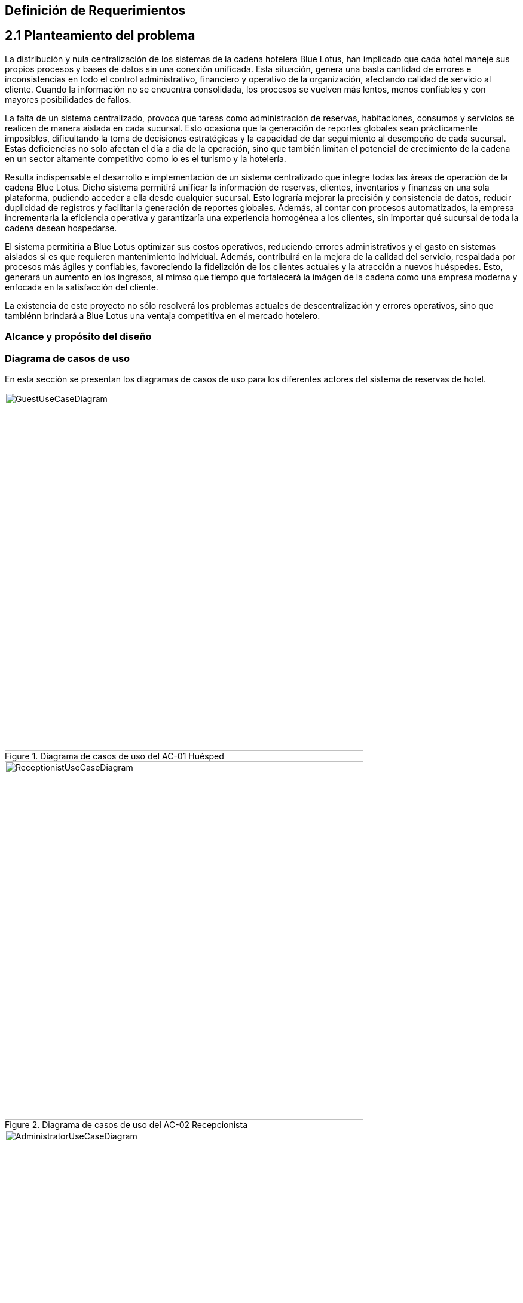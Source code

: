 == Definición de Requerimientos


== 2.1 Planteamiento del problema
La distribución y nula centralización de los sistemas de la cadena hotelera Blue Lotus, han implicado que cada hotel maneje sus propios procesos y bases de datos sin una conexión unificada. Esta situación, genera una basta cantidad de errores e inconsistencias en todo el control administrativo, financiero y operativo de la organización, afectando calidad de servicio al cliente. Cuando la información no se encuentra consolidada, los procesos se vuelven más lentos, menos confiables y con mayores posibilidades de fallos.

La falta de un sistema centralizado, provoca que tareas como administración de reservas, habitaciones, consumos y servicios se realicen de manera aislada en cada sucursal. Esto ocasiona que la generación de reportes globales sean prácticamente imposibles, dificultando la toma de decisiones estratégicas y la capacidad de dar seguimiento al desempeño de cada sucursal. Estas deficiencias no solo afectan el día a día de la operación, sino que también limitan el potencial de crecimiento de la cadena en un sector altamente competitivo como lo es el turismo y la hotelería.

Resulta indispensable el desarrollo e implementación de un sistema centralizado que integre todas las áreas de operación de la cadena Blue Lotus. Dicho sistema permitirá unificar la información de reservas, clientes, inventarios y finanzas en una sola plataforma, pudiendo acceder a ella desde cualquier sucursal. Esto lograría mejorar la precisión y consistencia de datos, reducir duplicidad de registros y facilitar la generación de reportes globales. Además, al contar con procesos automatizados, la empresa incrementaría la eficiencia operativa y garantizaría una experiencia homogénea a los clientes, sin importar qué sucursal de toda la cadena desean hospedarse.

El sistema permitiría a Blue Lotus optimizar sus costos operativos, reduciendo errores administrativos y el gasto en sistemas aislados si es que requieren mantenimiento individual. Además, contribuirá en la mejora de la calidad del servicio, respaldada por procesos más ágiles y confiables, favoreciendo la fidelizción de los clientes actuales y la atracción a nuevos huéspedes. Esto, generará un aumento en los ingresos, al mimso que tiempo que fortalecerá la imágen de la cadena como una empresa moderna y enfocada en la satisfacción del cliente.

La existencia de este proyecto no sólo resolverá los problemas actuales de descentralización y errores operativos, sino que tambiénn brindará a Blue Lotus una ventaja competitiva en el mercado hotelero.

=== Alcance y propósito del diseño


=== Diagrama de casos de uso
En esta sección se presentan los diagramas de casos de uso para los diferentes actores del sistema de reservas de hotel.

.Diagrama de casos de uso del AC-01 Huésped
image::images/GuestUseCaseDiagram.png[width=600, align=center]

.Diagrama de casos de uso del AC-02 Recepcionista
image::images/ReceptionistUseCaseDiagram.png[width=600, align=center]

.Diagrama de casos de uso del AC-03 Administrador
image::images/AdministratorUseCaseDiagram.png[width=600, align=center]

.Diagrama de casos de uso del AC-04 Auditor
image::images/AuditorUseCaseDiagram.png[width=600, align=center]

=== Descripciones de casos de uso
a


